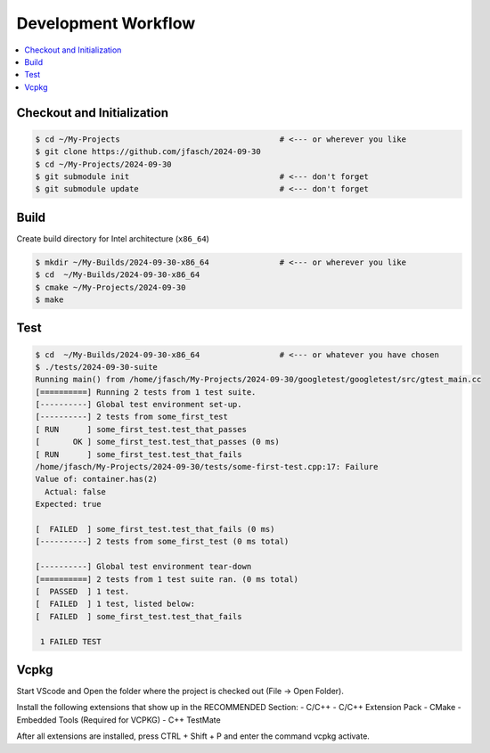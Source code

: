 Development Workflow
====================

.. contents::
   :local:

Checkout and Initialization
---------------------------

.. code-block:: console

   $ cd ~/My-Projects                                  # <--- or wherever you like
   $ git clone https://github.com/jfasch/2024-09-30
   $ cd ~/My-Projects/2024-09-30
   $ git submodule init                                # <--- don't forget
   $ git submodule update                              # <--- don't forget

Build
-----

Create build directory for Intel architecture (``x86_64``)

.. code-block:: console

   $ mkdir ~/My-Builds/2024-09-30-x86_64               # <--- or wherever you like
   $ cd  ~/My-Builds/2024-09-30-x86_64
   $ cmake ~/My-Projects/2024-09-30
   $ make

Test
----

.. code-block:: console

   $ cd  ~/My-Builds/2024-09-30-x86_64                 # <--- or whatever you have chosen
   $ ./tests/2024-09-30-suite 
   Running main() from /home/jfasch/My-Projects/2024-09-30/googletest/googletest/src/gtest_main.cc
   [==========] Running 2 tests from 1 test suite.
   [----------] Global test environment set-up.
   [----------] 2 tests from some_first_test
   [ RUN      ] some_first_test.test_that_passes
   [       OK ] some_first_test.test_that_passes (0 ms)
   [ RUN      ] some_first_test.test_that_fails
   /home/jfasch/My-Projects/2024-09-30/tests/some-first-test.cpp:17: Failure
   Value of: container.has(2)
     Actual: false
   Expected: true
   
   [  FAILED  ] some_first_test.test_that_fails (0 ms)
   [----------] 2 tests from some_first_test (0 ms total)
   
   [----------] Global test environment tear-down
   [==========] 2 tests from 1 test suite ran. (0 ms total)
   [  PASSED  ] 1 test.
   [  FAILED  ] 1 test, listed below:
   [  FAILED  ] some_first_test.test_that_fails
   
    1 FAILED TEST

Vcpkg
----
Start VScode and Open the folder where the project is checked out (File -> Open Folder).

Install the following extensions that show up in the RECOMMENDED Section:
- C/C++
- C/C++ Extension Pack
- CMake
- Embedded Tools (Required for VCPKG)
- C++ TestMate

After all extensions are installed, press CTRL + Shift + P and enter the command vcpkg activate.